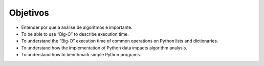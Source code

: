 ..  Copyright (C)  Brad Miller, David Ranum
    This work is licensed under the Creative Commons Attribution-NonCommercial-ShareAlike 4.0 International License. To view a copy of this license, visit http://creativecommons.org/licenses/by-nc-sa/4.0/.


Objetivos
---------

-  Entender por que a análise de algoritmos é importante.

-  To be able to use “Big-O” to describe execution time.

-  To understand the “Big-O” execution time of common operations on
   Python lists and dictionaries.

-  To understand how the implementation of Python data impacts algorithm
   analysis.

-  To understand how to benchmark simple Python programs.

